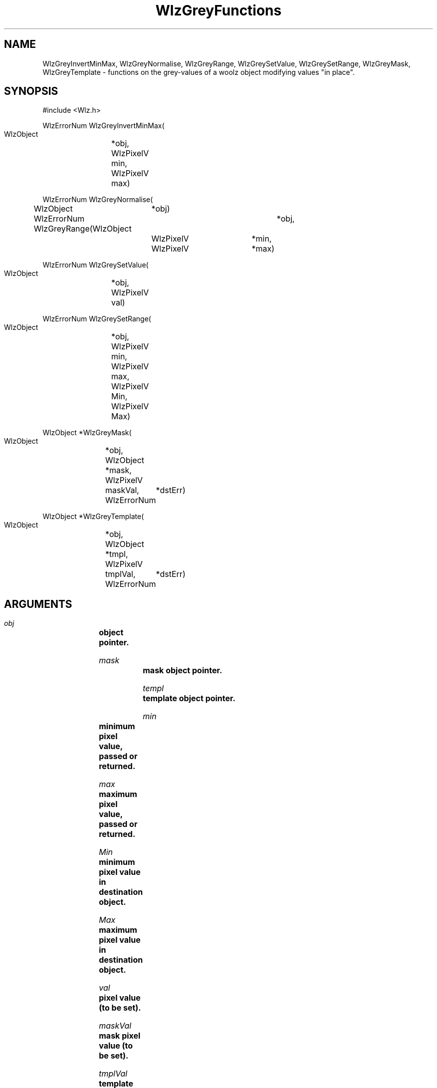 '\" t
.\" ident MRC HGU $Id$
.\""""""""""""""""""""""""""""""""""""""""""""""""""""""""""""""""""""""
.\" Project:    Woolz
.\" Title:      WlzGreyFunctions.3
.\" Date:       March 1999
.\" Author:     Richard Baldock
.\" Copyright:	1999 Medical Research Council, UK.
.\"		All rights reserved.
.\" Address:	MRC Human Genetics Unit,
.\"		Western General Hospital,
.\"		Edinburgh, EH4 2XU, UK.
.\" Purpose:    Woolz functions for modifying grey values.
.\" $Revision$
.\" Maintenance:Log changes below, with most recent at top of list.
.\""""""""""""""""""""""""""""""""""""""""""""""""""""""""""""""""""""""
.TH "WlzGreyFunctions" 3 "Wed Sep 17 10:04:14 1997" "MRC HGU Woolz" "Woolz Procedure Library"
.SH NAME
WlzGreyInvertMinMax, WlzGreyNormalise, WlzGreyRange, WlzGreySetValue,
WlzGreySetRange, WlzGreyMask, WlzGreyTemplate
\- functions on the grey-values of a woolz object modifying values "in
place".
.SH SYNOPSIS
.nf
.sp
#include <Wlz.h>

WlzErrorNum WlzGreyInvertMinMax(
  WlzObject	*obj,
  WlzPixelV	min,
  WlzPixelV	max)

WlzErrorNum WlzGreyNormalise(
  WlzObject	*obj)

WlzErrorNum WlzGreyRange(WlzObject	*obj,
			 WlzPixelV	*min,
			 WlzPixelV	*max)

WlzErrorNum WlzGreySetValue(
  WlzObject	*obj,
  WlzPixelV	val)

WlzErrorNum WlzGreySetRange(
  WlzObject	*obj,
  WlzPixelV	min,
  WlzPixelV	max,
  WlzPixelV	Min,
  WlzPixelV	Max)

WlzObject *WlzGreyMask(
  WlzObject	*obj,
  WlzObject	*mask,
  WlzPixelV	maskVal,
  WlzErrorNum	*dstErr)

WlzObject *WlzGreyTemplate(
  WlzObject	*obj,
  WlzObject	*tmpl,
  WlzPixelV	tmplVal,
  WlzErrorNum	*dstErr)

.fi
.SH ARGUMENTS
.LP
.BI " " obj "		object pointer."
.LP
.BI " " mask "		mask object pointer."
.LP
.BI " " templ "		template object pointer."
.LP
.BI " " min "		minimum pixel value, passed or returned."
.LP
.BI " " max "		maximum pixel value, passed or returned."
.LP
.BI " " Min "		minimum pixel value in destination object."
.LP
.BI " " Max "		maximum pixel value in destination object."
.LP
.BI " " val "		pixel value (to be set)."
.LP
.BI " " maskVal "	mask pixel value (to be set)."
.LP
.BI " " tmplVal "	template pixel value (to be set)."
.LP
.BI " " dstErr "	pointer for returned error value"
.LP
.SH MT-LEVEL
.LP
Unsafe
.SH DESCRIPTION
Procedures to manipulate grey-values "in-place". Many of the
procedures demand grey-values to define the required function and it
is the responsibility of the user to ensure the transformation is
legal and the value-table grey-type appropriate for the result.
.LP
.I WlzGreyInvertMinMax,
converts the grey-values of the given object according to the formula:
\fIg' = gmax + gmin - g\fR, where \fIg'\fR is the new value and
\fIg\fR the old. This is equivalent to reflection of the grey-value
about the mid-point between \fIgmin\fR and \fIgmax\fR. The background
value of the image is also changed. Calling the function twice with
the same parameters returns the grey-values to their original values.
.LP
.I WlzGreyRange,
returns the minimum and maximum grey-values in the object.
.LP
.I WlzGreyNormalise,
sets the grey-values of the object to the range 0-255. The grey-level
mapping is a simple linear interpolation from the objects grey-value
range onto 0-255. This is useful for conversion to UBYTE grey
type. For more general linear transformations use
\fIWlzGreySetRange\fR.
.I WlzGreySetRange,
linearly transforms the grey values from the range [min, max] to the
range [Min, Max]. It is assumed that the actual range of values in the
object is within the range [min, max]. This can be checked by a prior
call to \fIWlzGreyRange\fR, if the pixels lie outside this range then
the result is unpredictable. If min = max then a WLZ_ERR_FLOAT_DATA
error will be returned.
.I WlzGreySetValue,
sets the value of the grey-level object to val. The input object must
be either a 2D or 3D domain object with a valuetable.
.I WlzGreyMask,
applies the mask to the grey-values of the object by setting all
values within the intersection of obj and mask to the mask value.
The mask can be a domain, polygon or boundlist which will be converted
to domains by WlzPolyToObj and WlzBoundToObj respectively. A 2D mask
applied to a 3D object will be applied to each plane. A 3D mask
applied to a 2D object is an error.
.I WlzGreyTemplate,
fills the template with values from the object. Parts of the template
outside of the intersection with obj are set to the template value. A
2D template applied to a 3D object will result in a "prism" object
with each plane the domain of the template and the number of planes
determined by the object. A 3D template applied to a 2D object is an
error.
.SH EXAMPLES
.LP

.SH SEE ALSO
WlzError(3), WlzPolyToObj(3), WlzBoundToObj(3).
.SH BUGS

